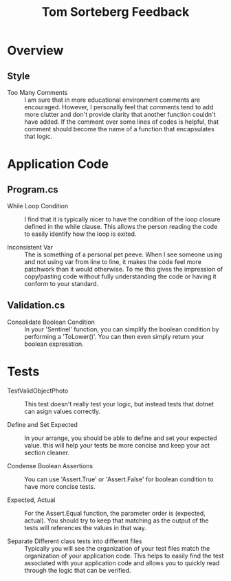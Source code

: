 #+TITLE: Tom Sorteberg Feedback

* Overview
** Style
   - Too Many Comments ::
     I am sure that in more educational environment comments are encouraged. However, I personally feel that comments
     tend to add more clutter and don't provide clarity that another function couldn't have added. If the comment over
     some lines of codes is helpful, that comment should become the name of a function that encapsulates that logic.

* Application Code
** Program.cs
   - While Loop Condition ::
     I find that it is typically nicer to have the condition of the loop closure defined in the while clause. This
     allows the person reading the code to easily identify how the loop is exited.

   - Inconsistent Var ::
     The is something of a personal pet peeve. When I see someone using and not using var from line to line, it makes
     the code feel more patchwork than it would otherwise. To me this gives the impression of copy/pasting code without
     fully understanding the code or having it conform to your standard.

** Validation.cs
   - Consolidate Boolean Condition ::
     In your 'Sentinel' function, you can simplify the boolean condition by performing a 'ToLower()'. You can then
     even simply return your boolean expresstion.     

* Tests  
  - TestValidObjectPhoto ::
    This test doesn't really test your logic, but instead tests that dotnet can asign values correctly.

  - Define and Set Expected ::
    In your arrange, you should be able to define and set your expected value. this will help your tests be more concise
    and keep your act section cleaner.

  - Condense Boolean Assertions ::
    You can use 'Assert.True' or 'Assert.False' for boolean condition to have more concise tests.

  - Expected, Actual ::
    For the Assert.Equal function, the parameter order is (expected, actual). You should try to keep that matching as
    the output of the tests will references the values in that way.

  - Separate Different class tests into different files ::
    Typically you will see the organization of your test files match the organization of your application code. This
    helps to easily find the test associated with your application code and allows you to quickly read through the logic
    that can be verified.
